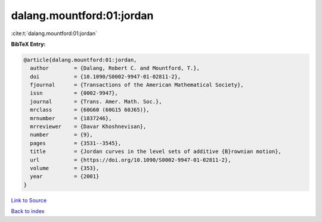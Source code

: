 dalang.mountford:01:jordan
==========================

:cite:t:`dalang.mountford:01:jordan`

**BibTeX Entry:**

.. code-block:: bibtex

   @article{dalang.mountford:01:jordan,
     author        = {Dalang, Robert C. and Mountford, T.},
     doi           = {10.1090/S0002-9947-01-02811-2},
     fjournal      = {Transactions of the American Mathematical Society},
     issn          = {0002-9947},
     journal       = {Trans. Amer. Math. Soc.},
     mrclass       = {60G60 (60G15 60J65)},
     mrnumber      = {1837246},
     mrreviewer    = {Davar Khoshnevisan},
     number        = {9},
     pages         = {3531--3545},
     title         = {Jordan curves in the level sets of additive {B}rownian motion},
     url           = {https://doi.org/10.1090/S0002-9947-01-02811-2},
     volume        = {353},
     year          = {2001}
   }

`Link to Source <https://doi.org/10.1090/S0002-9947-01-02811-2},>`_


`Back to index <../By-Cite-Keys.html>`_
